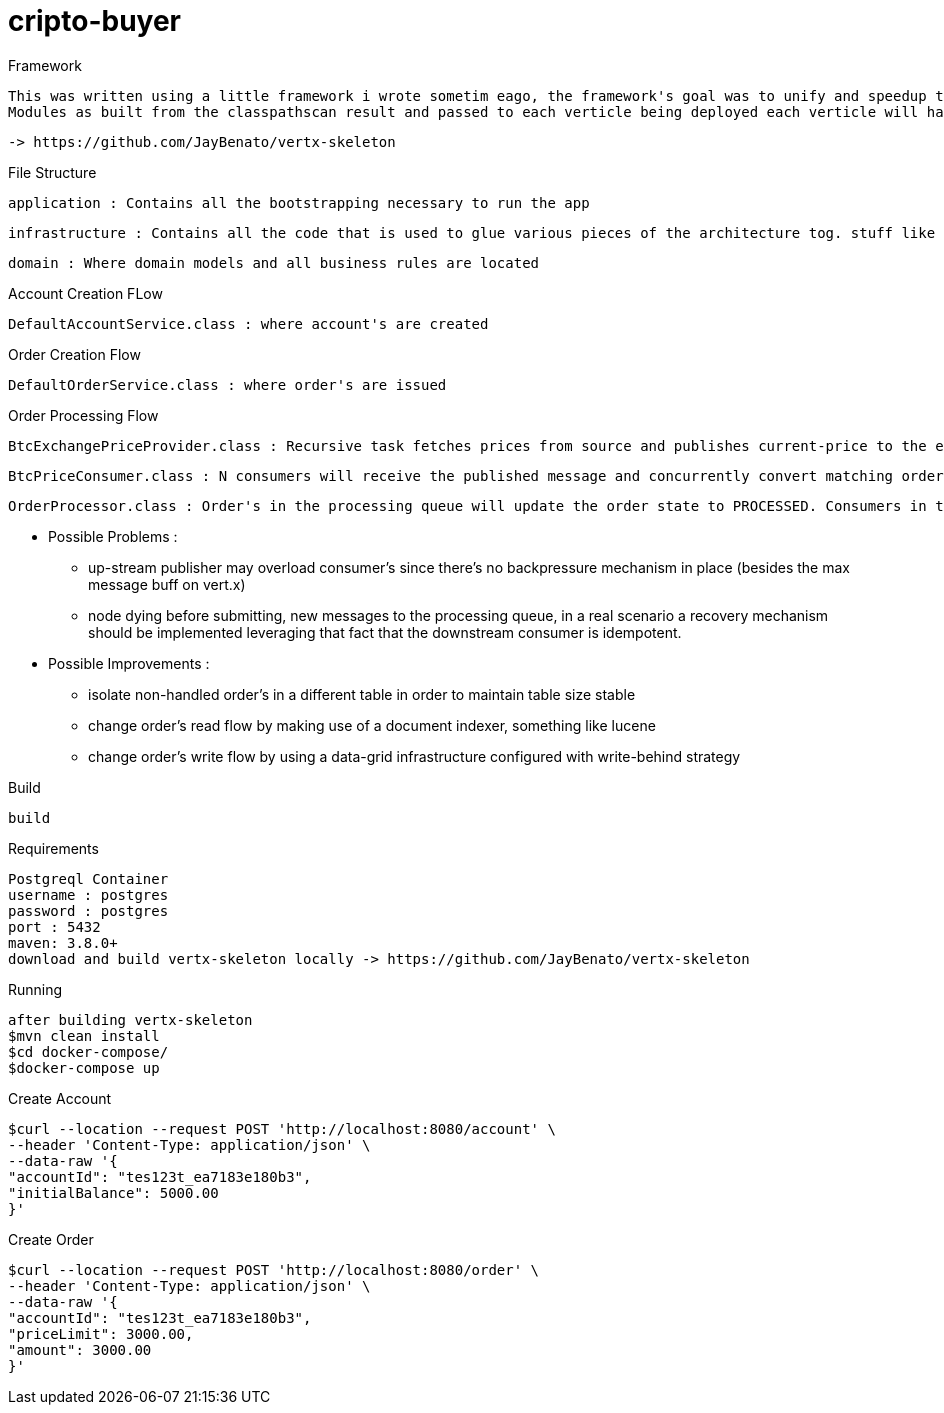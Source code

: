 = cripto-buyer

Framework

  This was written using a little framework i wrote sometim eago, the framework's goal was to unify and speedup the writting process of vert.x apps. App bootstrapping works with classpathscanning (once) where it looks for any class extending VertxComponent in which it expects to find beans annotate with @Provides and @Inject.
  Modules as built from the classpathscan result and passed to each verticle being deployed each verticle will have it's isolated context thus preventing cross eventloop resource sharing.

   -> https://github.com/JayBenato/vertx-skeleton

File Structure

  application : Contains all the bootstrapping necessary to run the app

  infrastructure : Contains all the code that is used to glue various pieces of the architecture tog. stuff like repositories and messaging infra.

  domain : Where domain models and all business rules are located

Account Creation FLow

  DefaultAccountService.class : where account's are created

Order Creation Flow

  DefaultOrderService.class : where order's are issued

Order Processing Flow

  BtcExchangePriceProvider.class : Recursive task fetches prices from source and publishes current-price to the eventbus, im aware of the fact that ev-bus delivers messages with best effort semantics but for a prototype should be fine.

  BtcPriceConsumer.class : N consumers will receive the published message and concurrently convert matching order's (orders that are within the price limit) to messages in the order processing queue and in the process change the to PROCESSING. The idea is to orders into queue messages as fast as possible.

  OrderProcessor.class : Order's in the processing queue will update the order state to PROCESSED. Consumers in the queue are idempotent. The queue is implemented in postgresql via a library i wrote sometime ago vertx-ccp (Competing Consumers Pattern) but could potentially be implemented ontop of any message broker.


* Possible Problems :
- up-stream publisher may overload consumer's since there's no backpressure mechanism in place (besides the max message buff on vert.x)
- node dying before submitting, new messages to the processing queue, in a real scenario a recovery mechanism should be implemented leveraging that fact that the downstream consumer is idempotent.

* Possible Improvements :
- isolate non-handled order's in a different table in order to maintain table size stable
- change order's read flow by making use of a document indexer, something like lucene
- change order's write flow by using a data-grid infrastructure configured with write-behind strategy

Build


  build


Requirements

  Postgreql Container
  username : postgres
  password : postgres
  port : 5432
  maven: 3.8.0+
  download and build vertx-skeleton locally -> https://github.com/JayBenato/vertx-skeleton

Running

  after building vertx-skeleton
  $mvn clean install
  $cd docker-compose/
  $docker-compose up

Create Account

  $curl --location --request POST 'http://localhost:8080/account' \
  --header 'Content-Type: application/json' \
  --data-raw '{
  "accountId": "tes123t_ea7183e180b3",
  "initialBalance": 5000.00
  }'

Create Order

  $curl --location --request POST 'http://localhost:8080/order' \
  --header 'Content-Type: application/json' \
  --data-raw '{
  "accountId": "tes123t_ea7183e180b3",
  "priceLimit": 3000.00,
  "amount": 3000.00
  }'

